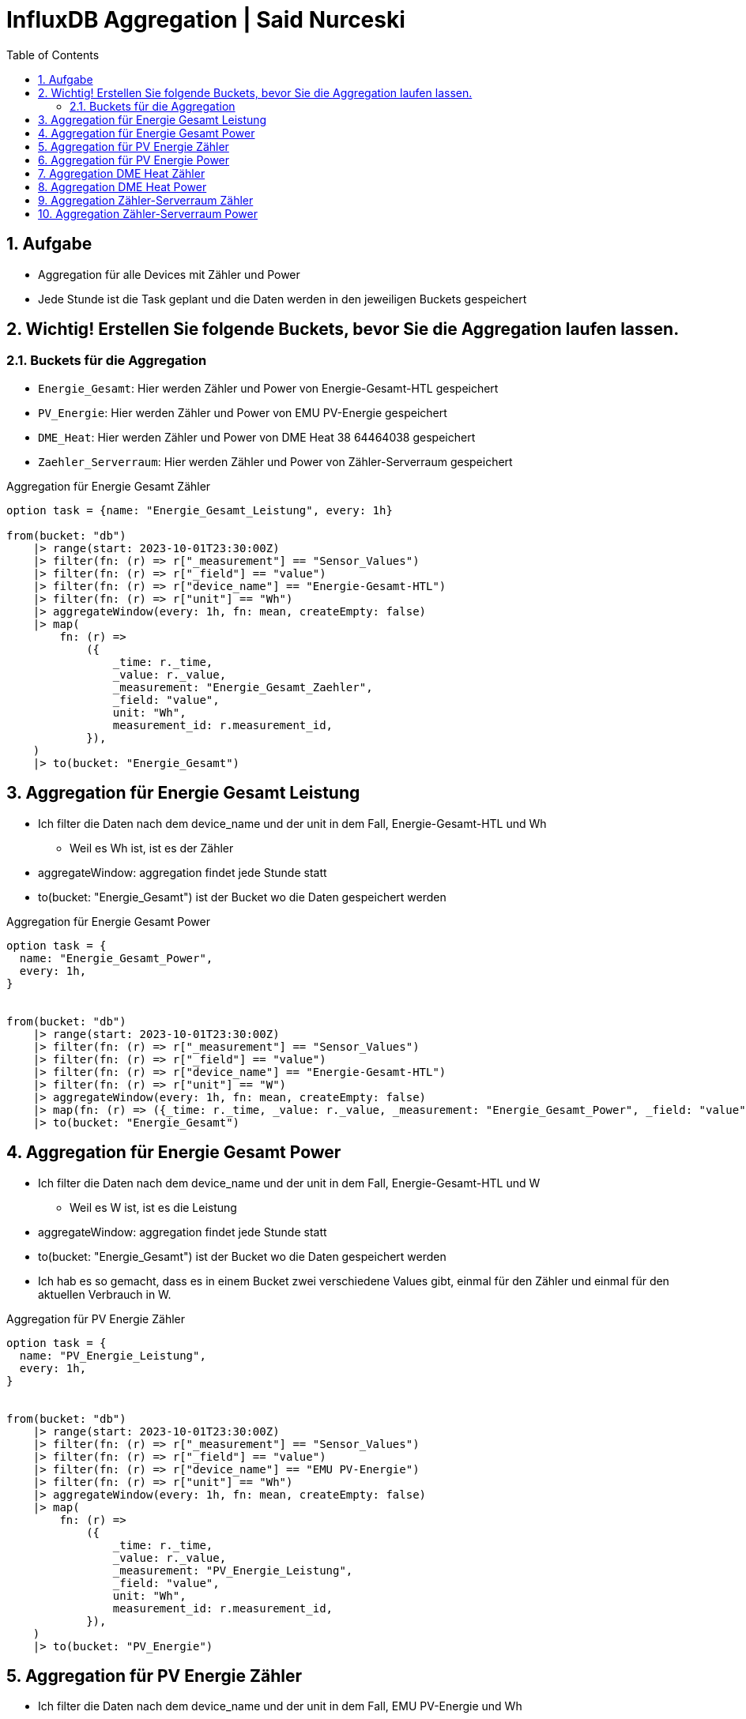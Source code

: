 :toc:
:sectnums:

= InfluxDB Aggregation | Said Nurceski

== Aufgabe
* Aggregation für alle Devices mit Zähler und Power
* Jede Stunde ist die Task geplant und die Daten werden in den jeweiligen Buckets gespeichert

== Wichtig! Erstellen Sie folgende Buckets, bevor Sie die Aggregation laufen lassen.

=== Buckets für die Aggregation

* `Energie_Gesamt`: Hier werden Zähler und Power von Energie-Gesamt-HTL gespeichert
* `PV_Energie`: Hier werden Zähler und Power von EMU PV-Energie gespeichert
* `DME_Heat`: Hier werden Zähler und Power von DME Heat 38 64464038 gespeichert
* `Zaehler_Serverraum`: Hier werden Zähler und Power von Zähler-Serverraum gespeichert


.Aggregation für Energie Gesamt Zähler
----
option task = {name: "Energie_Gesamt_Leistung", every: 1h}

from(bucket: "db")
    |> range(start: 2023-10-01T23:30:00Z)
    |> filter(fn: (r) => r["_measurement"] == "Sensor_Values")
    |> filter(fn: (r) => r["_field"] == "value")
    |> filter(fn: (r) => r["device_name"] == "Energie-Gesamt-HTL")
    |> filter(fn: (r) => r["unit"] == "Wh")
    |> aggregateWindow(every: 1h, fn: mean, createEmpty: false)
    |> map(
        fn: (r) =>
            ({
                _time: r._time,
                _value: r._value,
                _measurement: "Energie_Gesamt_Zaehler",
                _field: "value",
                unit: "Wh",
                measurement_id: r.measurement_id,
            }),
    )
    |> to(bucket: "Energie_Gesamt")
----

== Aggregation für Energie Gesamt Leistung
* Ich filter die Daten nach dem device_name und der unit in dem Fall, Energie-Gesamt-HTL und Wh
** Weil es Wh ist, ist es der Zähler
* aggregateWindow: aggregation findet jede Stunde statt
* to(bucket: "Energie_Gesamt") ist der Bucket wo die Daten gespeichert werden

.Aggregation für Energie Gesamt Power
----
option task = {
  name: "Energie_Gesamt_Power",
  every: 1h,
}


from(bucket: "db")
    |> range(start: 2023-10-01T23:30:00Z)
    |> filter(fn: (r) => r["_measurement"] == "Sensor_Values")
    |> filter(fn: (r) => r["_field"] == "value")
    |> filter(fn: (r) => r["device_name"] == "Energie-Gesamt-HTL")
    |> filter(fn: (r) => r["unit"] == "W")
    |> aggregateWindow(every: 1h, fn: mean, createEmpty: false)
    |> map(fn: (r) => ({_time: r._time, _value: r._value, _measurement: "Energie_Gesamt_Power", _field: "value", unit: "W", measurement_id: r.measurement_id}))
    |> to(bucket: "Energie_Gesamt")
----

== Aggregation für Energie Gesamt Power
* Ich filter die Daten nach dem device_name und der unit in dem Fall, Energie-Gesamt-HTL und W
** Weil es W ist, ist es die Leistung
* aggregateWindow: aggregation findet jede Stunde statt
* to(bucket: "Energie_Gesamt") ist der Bucket wo die Daten gespeichert werden
* Ich hab es so gemacht, dass es in einem Bucket zwei verschiedene Values gibt, einmal für den Zähler und einmal für den aktuellen Verbrauch in W.

.Aggregation für PV Energie Zähler
----
option task = {
  name: "PV_Energie_Leistung",
  every: 1h,
}


from(bucket: "db")
    |> range(start: 2023-10-01T23:30:00Z)
    |> filter(fn: (r) => r["_measurement"] == "Sensor_Values")
    |> filter(fn: (r) => r["_field"] == "value")
    |> filter(fn: (r) => r["device_name"] == "EMU PV-Energie")
    |> filter(fn: (r) => r["unit"] == "Wh")
    |> aggregateWindow(every: 1h, fn: mean, createEmpty: false)
    |> map(
        fn: (r) =>
            ({
                _time: r._time,
                _value: r._value,
                _measurement: "PV_Energie_Leistung",
                _field: "value",
                unit: "Wh",
                measurement_id: r.measurement_id,
            }),
    )
    |> to(bucket: "PV_Energie")
----

== Aggregation für PV Energie Zähler
* Ich filter die Daten nach dem device_name und der unit in dem Fall, EMU PV-Energie und Wh
** Weil es Wh ist, ist es der Zähler
* aggregateWindow: aggregation findet jede Stunde statt
* to(bucket: "PV_Energie") ist der Bucket wo die Daten gespeichert werden


.Aggregation für PV Energie Power
----
option task = {name: "PV_Energie_Power", every: 1h}

from(bucket: "db")
    |> range(start: 2023-10-01T23:30:00Z)
    |> filter(fn: (r) => r["_measurement"] == "Sensor_Values")
    |> filter(fn: (r) => r["_field"] == "value")
    |> filter(fn: (r) => r["device_name"] == "EMU PV-Energie")
    |> filter(fn: (r) => r["unit"] == "W")
    |> aggregateWindow(every: 1h, fn: mean, createEmpty: false)
    |> map(
        fn: (r) =>
            ({
                _time: r._time,
                _value: r._value,
                _measurement: "PV_Energie_Power",
                _field: "value",
                unit: "W",
                measurement_id: r.measurement_id,
            }),
    )
    |> to(bucket: "PV_Energie")
----

== Aggregation für PV Energie Power
* Ich filter die Daten nach dem device_name und der unit in dem Fall, EMU PV-Energie und W
** Weil es W ist, ist es die Leistung
* aggregateWindow: aggregation findet jede Stunde statt
* to(bucket: "PV_Energie") ist der Bucket wo die Daten gespeichert werden
* Ich hab es so gemacht, dass es in einem Bucket zwei verschiedene Values gibt, einmal für den Zähler und einmal für den aktuellen Verbrauch in W.

.Aggregation DME Heat Zähler
----
option task = {name: "DME_Heat_Leistung", every: 1h}

from(bucket: "db")
    |> range(start: 2023-10-01T23:30:00Z)
    |> filter(fn: (r) => r["_measurement"] == "Sensor_Values")
    |> filter(fn: (r) => r["_field"] == "value")
    |> filter(fn: (r) => r["device_name"] == "DME Heat 38 64464038")
    |> filter(fn: (r) => r["unit"] == "Wh")
    |> aggregateWindow(every: 1h, fn: mean, createEmpty: false)
    |> map(
        fn: (r) =>
            ({
                _time: r._time,
                _value: r._value,
                _measurement: "DME_Heat_Leistung",
                _field: "value",
                unit: "Wh",
                measurement_id: r.measurement_id,
            }),
    )
    |> to(bucket: "DME_Heat")
----

== Aggregation DME Heat Zähler
* Ich filter die Daten nach dem device_name und der unit in dem Fall, DME Heat 38 64464038 und Wh
** Weil es Wh ist, ist es der Zähler
* aggregateWindow: aggregation findet jede Stunde statt
* to(bucket: "DME_Heat") ist der Bucket wo die Daten gespeichert werden

.Aggregation DME Heat Power
----
option task = {name: "DME_Heat_Power", every: 1h}

from(bucket: "db")
    |> range(start: 2023-10-01T23:30:00Z)
    |> filter(fn: (r) => r["_measurement"] == "Sensor_Values")
    |> filter(fn: (r) => r["_field"] == "value")
    |> filter(fn: (r) => r["device_name"] == "DME Heat 38 64464038")
    |> filter(fn: (r) => r["unit"] == "W")
    |> aggregateWindow(every: 1h, fn: mean, createEmpty: false)
    |> map(
        fn: (r) =>
            ({
                _time: r._time,
                _value: r._value,
                _measurement: "DME_Heat_Power",
                _field: "value",
                unit: "W",
                measurement_id: r.measurement_id,
            }),
    )
    |> to(bucket: "DME_Heat")
----

== Aggregation DME Heat Power
* Ich filter die Daten nach dem device_name und der unit in dem Fall, DME Heat 38 64464038 und W
** Weil es W ist, ist es die Leistung
* aggregateWindow: aggregation findet jede Stunde statt
* to(bucket: "DME_Heat") ist der Bucket wo die Daten gespeichert werden
* Ich hab es so gemacht, dass es in einem Bucket zwei verschiedene Values gibt, einmal für den Zähler und einmal für den aktuellen Verbrauch in W.

.Aggregation Zähler-Serverraum Zähler
----
option task = {
  name: "Zaehler_Serverraum_Leistung",
  every: 1h,
}



from(bucket: "db")
    |> range(start: 2023-10-01T23:30:00Z)
    |> filter(fn: (r) => r["_measurement"] == "Sensor_Values")
    |> filter(fn: (r) => r["_field"] == "value")
    |> filter(fn: (r) => r["device_name"] == "Zähler-Serverraum")
    |> filter(fn: (r) => r["unit"] == "Wh")
    |> aggregateWindow(every: 1h, fn: mean, createEmpty: false)
    |> map(
        fn: (r) =>
            ({
                _time: r._time,
                _value: r._value,
                _measurement: "Zaehler_Serverraum_Leistung",
                _field: "value",
                unit: "Wh",
                measurement_id: r.measurement_id,
            }),
    )
    |> to(bucket: "Zaehler_Serverraum")
----

== Aggregation Zähler-Serverraum Zähler
* Ich filter die Daten nach dem device_name und der unit in dem Fall, Zähler-Serverraum und Wh
** Weil es Wh ist, ist es der Zähler
* aggregateWindow: aggregation findet jede Stunde statt
* to(bucket: "Zaehler_Serverraum") ist der Bucket wo die Daten gespeichert werden

.Aggregation Zähler-Serverraum Power
----
option task = {
  name: "Zaehler_Serverraum_Power",
  every: 1h,
}



from(bucket: "db")
    |> range(start: 2023-10-01T23:30:00Z)
    |> filter(fn: (r) => r["_measurement"] == "Sensor_Values")
    |> filter(fn: (r) => r["_field"] == "value")
    |> filter(fn: (r) => r["device_name"] == "Zähler-Serverraum")
    |> filter(fn: (r) => r["unit"] == "W")
    |> aggregateWindow(every: 1h, fn: mean, createEmpty: false)
    |> map(
        fn: (r) =>
            ({
                _time: r._time,
                _value: r._value,
                _measurement: "Zaehler_Serverraum_Power",
                _field: "value",
                unit: "W",
                measurement_id: r.measurement_id,
            }),
    )
    |> to(bucket: "Zaehler_Serverraum")
----

== Aggregation Zähler-Serverraum Power
* Ich filter die Daten nach dem device_name und der unit in dem Fall, Zähler-Serverraum und W
** Weil es W ist, ist es die Leistung
* aggregateWindow: aggregation findet jede Stunde statt
* to(bucket: "Zaehler_Serverraum") ist der Bucket wo die Daten gespeichert werden
* Ich hab es so gemacht, dass es in einem Bucket zwei verschiedene Values gibt, einmal für den Zähler und einmal für den aktuellen Verbrauch in W.

